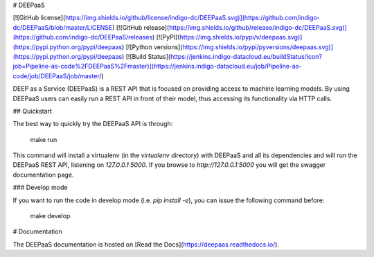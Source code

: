 # DEEPaaS

[![GitHub license](https://img.shields.io/github/license/indigo-dc/DEEPaaS.svg)](https://github.com/indigo-dc/DEEPaaS/blob/master/LICENSE)
[![GitHub release](https://img.shields.io/github/release/indigo-dc/DEEPaaS.svg)](https://github.com/indigo-dc/DEEPaaS/releases)
[![PyPI](https://img.shields.io/pypi/v/deepaas.svg)](https://pypi.python.org/pypi/deepaas)
[![Python versions](https://img.shields.io/pypi/pyversions/deepaas.svg)](https://pypi.python.org/pypi/deepaas)
[![Build Status](https://jenkins.indigo-datacloud.eu/buildStatus/icon?job=Pipeline-as-code%2FDEEPaaS%2Fmaster)](https://jenkins.indigo-datacloud.eu/job/Pipeline-as-code/job/DEEPaaS/job/master/)

DEEP as a Service (DEEPaaS) is a REST API that is focused on providing access
to machine learning models. By using DEEPaaS users can easily run a REST API
in front of their model, thus accessing its functionality via HTTP calls.

## Quickstart

The best way to quickly try the DEEPaaS API is through:

    make run

This command will install a virtualenv (in the `virtualenv` directory) with
DEEPaaS and all its dependencies and will run the DEEPaaS REST API, listening
on `127.0.0.1:5000`. If you browse to `http://127.0.0.1:5000` you will get the
swagger documentation page.

### Develop mode

If you want to run the code in develop mode (i.e. `pip install -e`), you can
issue the following command before:

    make develop

# Documentation

The DEEPaaS documentation is hosted on [Read the Docs](https://deepaas.readthedocs.io/).



